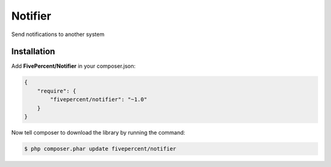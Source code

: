 .. title:: Notifier

========
Notifier
========

Send notifications to another system

Installation
------------

Add **FivePercent/Notifier** in your composer.json:

.. code-block:: json

    {
        "require": {
            "fivepercent/notifier": "~1.0"
        }
    }


Now tell composer to download the library by running the command:


.. code-block:: bash

    $ php composer.phar update fivepercent/notifier

